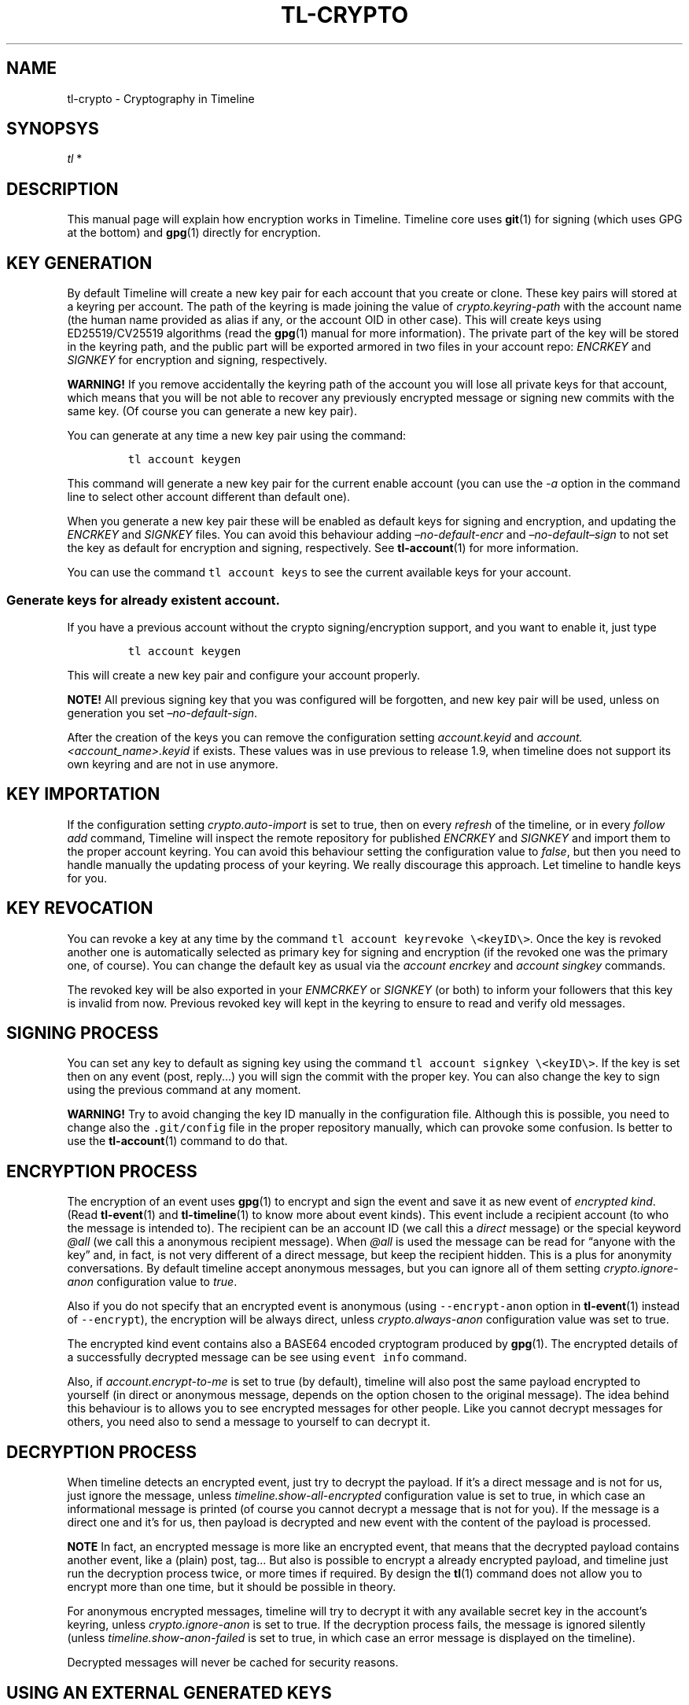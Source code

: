 .\" Automatically generated by Pandoc 2.14.0.1
.\"
.TH "TL-CRYPTO" "7" "2021-06-11" "Timeline v1.8-30-gf2d56f6" "Timeline Manual"
.hy
.SH NAME
.PP
tl-crypto - Cryptography in Timeline
.SH SYNOPSYS
.PP
\f[I]tl\f[R] *
.SH DESCRIPTION
.PP
This manual page will explain how encryption works in Timeline.
Timeline core uses \f[B]git\f[R](1) for signing (which uses GPG at the
bottom) and \f[B]gpg\f[R](1) directly for encryption.
.SH KEY GENERATION
.PP
By default Timeline will create a new key pair for each account that you
create or clone.
These key pairs will stored at a keyring per account.
The path of the keyring is made joining the value of
\f[I]crypto.keyring-path\f[R] with the account name (the human name
provided as alias if any, or the account OID in other case).
This will create keys using ED25519/CV25519 algorithms (read the
\f[B]gpg\f[R](1) manual for more information).
The private part of the key will be stored in the keyring path, and the
public part will be exported armored in two files in your account repo:
\f[I]ENCRKEY\f[R] and \f[I]SIGNKEY\f[R] for encryption and signing,
respectively.
.PP
\f[B]WARNING!\f[R] If you remove accidentally the keyring path of the
account you will lose all private keys for that account, which means
that you will be not able to recover any previously encrypted message or
signing new commits with the same key.
(Of course you can generate a new key pair).
.PP
You can generate at any time a new key pair using the command:
.IP
.nf
\f[C]
tl account keygen
\f[R]
.fi
.PP
This command will generate a new key pair for the current enable account
(you can use the \f[I]-a\f[R] option in the command line to select other
account different than default one).
.PP
When you generate a new key pair these will be enabled as default keys
for signing and encryption, and updating the \f[I]ENCRKEY\f[R] and
\f[I]SIGNKEY\f[R] files.
You can avoid this behaviour adding \f[I]\[en]no-default-encr\f[R] and
\f[I]\[en]no-default\[en]sign\f[R] to not set the key as default for
encryption and signing, respectively.
See \f[B]tl-account\f[R](1) for more information.
.PP
You can use the command \f[C]tl account keys\f[R] to see the current
available keys for your account.
.SS Generate keys for already existent account.
.PP
If you have a previous account without the crypto signing/encryption
support, and you want to enable it, just type
.IP
.nf
\f[C]
tl account keygen
\f[R]
.fi
.PP
This will create a new key pair and configure your account properly.
.PP
\f[B]NOTE!\f[R] All previous signing key that you was configured will be
forgotten, and new key pair will be used, unless on generation you set
\f[I]\[en]no-default-sign\f[R].
.PP
After the creation of the keys you can remove the configuration setting
\f[I]account.keyid\f[R] and \f[I]account.<account_name>.keyid\f[R] if
exists.
These values was in use previous to release 1.9, when timeline does not
support its own keyring and are not in use anymore.
.SH KEY IMPORTATION
.PP
If the configuration setting \f[I]crypto.auto-import\f[R] is set to
true, then on every \f[I]refresh\f[R] of the timeline, or in every
\f[I]follow add\f[R] command, Timeline will inspect the remote
repository for published \f[I]ENCRKEY\f[R] and \f[I]SIGNKEY\f[R] and
import them to the proper account keyring.
You can avoid this behaviour setting the configuration value to
\f[I]false\f[R], but then you need to handle manually the updating
process of your keyring.
We really discourage this approach.
Let timeline to handle keys for you.
.SH KEY REVOCATION
.PP
You can revoke a key at any time by the command
\f[C]tl account keyrevoke \[rs]<keyID\[rs]>\f[R].
Once the key is revoked another one is automatically selected as primary
key for signing and encryption (if the revoked one was the primary one,
of course).
You can change the default key as usual via the \f[I]account
encrkey\f[R] and \f[I]account singkey\f[R] commands.
.PP
The revoked key will be also exported in your \f[I]ENMCRKEY\f[R] or
\f[I]SIGNKEY\f[R] (or both) to inform your followers that this key is
invalid from now.
Previous revoked key will kept in the keyring to ensure to read and
verify old messages.
.SH SIGNING PROCESS
.PP
You can set any key to default as signing key using the command
\f[C]tl account signkey \[rs]<keyID\[rs]>\f[R].
If the key is set then on any event (post, reply\&...) you will sign the
commit with the proper key.
You can also change the key to sign using the previous command at any
moment.
.PP
\f[B]WARNING!\f[R] Try to avoid changing the key ID manually in the
configuration file.
Although this is possible, you need to change also the
\f[C].git/config\f[R] file in the proper repository manually, which can
provoke some confusion.
Is better to use the \f[B]tl-account\f[R](1) command to do that.
.SH ENCRYPTION PROCESS
.PP
The encryption of an event uses \f[B]gpg\f[R](1) to encrypt and sign the
event and save it as new event of \f[I]encrypted kind\f[R].
(Read \f[B]tl-event\f[R](1) and \f[B]tl-timeline\f[R](1) to know more
about event kinds).
This event include a recipient account (to who the message is intended
to).
The recipient can be an account ID (we call this a \f[I]direct\f[R]
message) or the special keyword \f[I]\[at]all\f[R] (we call this a
anonymous recipient message).
When \f[I]\[at]all\f[R] is used the message can be read for \[lq]anyone
with the key\[rq] and, in fact, is not very different of a direct
message, but keep the recipient hidden.
This is a plus for anonymity conversations.
By default timeline accept anonymous messages, but you can ignore all of
them setting \f[I]crypto.ignore-anon\f[R] configuration value to
\f[I]true\f[R].
.PP
Also if you do not specify that an encrypted event is anonymous (using
\f[C]--encrypt-anon\f[R] option in \f[B]tl-event\f[R](1) instead of
\f[C]--encrypt\f[R]), the encryption will be always direct, unless
\f[I]crypto.always-anon\f[R] configuration value was set to true.
.PP
The encrypted kind event contains also a BASE64 encoded cryptogram
produced by \f[B]gpg\f[R](1).
The encrypted details of a successfully decrypted message can be see
using \f[C]event info\f[R] command.
.PP
Also, if \f[I]account.encrypt-to-me\f[R] is set to true (by default),
timeline will also post the same payload encrypted to yourself (in
direct or anonymous message, depends on the option chosen to the
original message).
The idea behind this behaviour is to allows you to see encrypted
messages for other people.
Like you cannot decrypt messages for others, you need also to send a
message to yourself to can decrypt it.
.SH DECRYPTION PROCESS
.PP
When timeline detects an encrypted event, just try to decrypt the
payload.
If it\[cq]s a direct message and is not for us, just ignore the message,
unless \f[I]timeline.show-all-encrypted\f[R] configuration value is set
to true, in which case an informational message is printed (of course
you cannot decrypt a message that is not for you).
If the message is a direct one and it\[cq]s for us, then payload is
decrypted and new event with the content of the payload is processed.
.PP
\f[B]NOTE\f[R] In fact, an encrypted message is more like an encrypted
event, that means that the decrypted payload contains another event,
like a (plain) post, tag\&... But also is possible to encrypt a already
encrypted payload, and timeline just run the decryption process twice,
or more times if required.
By design the \f[B]tl\f[R](1) command does not allow you to encrypt more
than one time, but it should be possible in theory.
.PP
For anonymous encrypted messages, timeline will try to decrypt it with
any available secret key in the account\[cq]s keyring, unless
\f[I]crypto.ignore-anon\f[R] is set to true.
If the decryption process fails, the message is ignored silently (unless
\f[I]timeline.show-anon-failed\f[R] is set to true, in which case an
error message is displayed on the timeline).
.PP
Decrypted messages will never be cached for security reasons.
.SH USING AN EXTERNAL GENERATED KEYS
.PP
\f[B]WARNING!\f[R] We discourage the use of external keys in timeline
for some reasons.
The first one is that key could potentially exfiltrate some of your
personal data if you set them in your key, while the generated ones are
only associated with the timeline account.
The second one is that the updating process is responsible of the user,
so you need to verify the other\[cq]s key by hand.
.PP
If you want to use an external keyring it\[cq]s possible just setting
the configuration value \f[I]account.<account_name>.keyring\f[R] to the
path of your keyring (usually \f[C]\[ti]/.gnupg\f[R]).
This configuration value must be set by account for security reasons,
you cannot set a global \f[I]account.keyring\f[R].
Finally you must set your default keys using the commands \f[I]account
encrkey\f[R] and \f[I]account signkey\f[R].
Is also recommended to disable \f[I]account.auto-keygen\f[R] and
\f[I]crypto.auto-import\f[R] to avoid the creation and the importation
of other keys and kept clean your keyring.
.SH CONFIGURATION SETTINGS
.TP
\f[I]account.auto-keygen\f[R]=\f[I]true\f[R]
If set to \f[I]true\f[R] (the default) a new key pair will be created on
any \f[I]account create\f[R], \f[I]account clone\f[R] or \f[I]account
rebuild\f[R].
.TP
\f[I]account.<account_name>.encrkey\f[R], \f[I]account.<account_name>.signkey\f[R]
Contains the Key ID of the keys used to encrypt and to sign for the
specific account.
\f[B]DO NOT CHANGE THIS VALUE BY HAND. USE tl account encrkey OR tl
account signkey INSTEAD\f[R].
.TP
\f[I]account.encrypt-to-me\f[R]=\f[I]true\f[R]
If set to \f[I]true\f[R] (by default) also generate a new encrypted
message for yourself for any encrypted message that you post (read
\f[B]ENCRYPTION PROCESS\f[R] above for more information).
.TP
\f[I]crypto.gnupg-binary\f[R]=\f[I]gpg\f[R]
Set the path to the \f[B]gpg\f[R](1) binary to use, by default try to
find it from \f[C]$PATH\f[R].
.TP
\f[I]crypto.auto-import\f[R]=\f[I]true\f[R]
If set to \f[I]true\f[R] (the default) timeline will import keys from
followings automatically and update them when necessary.
.TP
\f[I]crypto.ignore-anon\f[R]=\f[I]false\f[R]
If set to \f[I]true\f[R] (\f[I]false\f[R], by default) timeline will
ignore all non-direct encrypted messages.
See \f[B]DECRYPTION PROCESS\f[R] above for more information).
.TP
\f[I]crypto.always-anon\f[R]=\f[I]false\f[R]
If set to \f[I]true\f[R] (\f[I]false\f[R], by default) all encrypted
events will be posted as anonymous messages instead of direct ones, even
if no anonymity flag is set in the command.
Read \f[B]ENCRYPTION PROCESS\f[R] above for more information.
.TP
\f[I]crypto.keyring-path\f[R]=\f[I]\f[R]X\f[I]\f[R]D\f[I]\f[R]G\f[I]~\f[R]D\f[I]~\f[R]A\f[I]\f[R]T\f[I]\f[R]A\f[I]~\f[R]H\f[I]~\f[R]O\f[I]\f[R]M\f[I]\f[R]E\f[I]/\f[R]t\f[I]\f[R]l\f[I]/\f[R]k\f[I]\f[R]e\f[I]\f[R]y\f[I]\f[R]r\f[I]\f[R]i\f[I]\f[R]n\f[I]\f[R]g\f[I]:HOME/.tl/keyring\f[R]
Set the PATH to prefix keyring.
When a new keyring is created for an account, timeline will search for
all paths in this variable if any of them is already created, if so then
use it as prefix for the keyring to the account (the final keyring will
be this prefix plus the account name).
If no one exists, then use the first one.
You can see this configuration setting as a global
\f[I]account.keyring\f[R], which is not used for security reasons.
.SH SOME DANGEROUS ERRORS
.TP
\f[I]ERROR Ignoring key XXX: account does not match YYY != ZZZ\f[R]
This error means that the remote account publish a key pair intended to
be someone else.
Timeline just remove these keys from your keyring.
Most of the cases this is a MITM attack attempt, but if you are really
sure that the key is correct, you need to import it manually using
\f[B]tl-gpg\f[R](1)
.TP
\f[I]SECURITY RISK. You\[cq]ve imported and invalid key\f[R]
This error should never happen.
Means that timeline import a key that cannot verify (see the previous
error), but timeline was not able to remove it from the keyring, so the
key is already imported.
You must fix it manually with \f[B]tl-gpg\f[R](1).
.SH NOTES
.IP \[bu] 2
All the encryption and the signing process of the timeline rest on the
shoulders of GPG, which means that it should be safe.
Of course any security concern in GPG will also affect timeline.
.SH SEE ALSO
.PP
\f[B]tl\f[R](1), \f[B]timeline\f[R](7), \f[B]tl-timeline\f[R](1),
\f[B]tl-event\f[R](1), \f[B]tl-config\f[R](1), \f[B]tl-account\f[R](1),
\f[B]gpg\f[R](1), \f[B]git\f[R](1), \f[B]tl-gpg\f[R](1).
.SH TIMELINE
.PP
Part of the \f[B]tl\f[R](1) suite.
